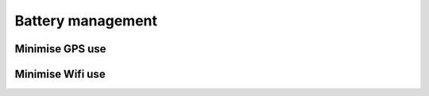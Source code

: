 .. _battery_management:
 
Battery management
====================

Minimise GPS use
------------------


Minimise Wifi use
-------------------